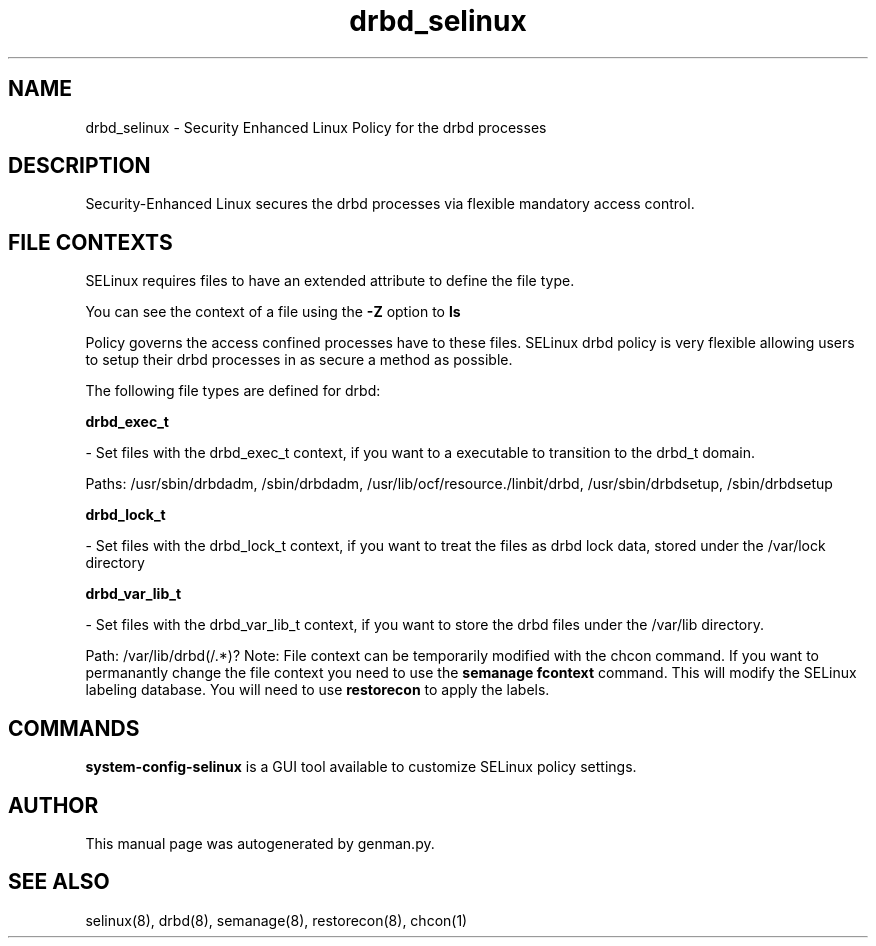 .TH  "drbd_selinux"  "8"  "drbd" "dwalsh@redhat.com" "drbd SELinux Policy documentation"
.SH "NAME"
drbd_selinux \- Security Enhanced Linux Policy for the drbd processes
.SH "DESCRIPTION"

Security-Enhanced Linux secures the drbd processes via flexible mandatory access
control.  
.SH FILE CONTEXTS
SELinux requires files to have an extended attribute to define the file type. 
.PP
You can see the context of a file using the \fB\-Z\fP option to \fBls\bP
.PP
Policy governs the access confined processes have to these files. 
SELinux drbd policy is very flexible allowing users to setup their drbd processes in as secure a method as possible.
.PP 
The following file types are defined for drbd:


.EX
.B drbd_exec_t 
.EE

- Set files with the drbd_exec_t context, if you want to a executable to transition to the drbd_t domain.

.br
Paths: 
/usr/sbin/drbdadm, /sbin/drbdadm, /usr/lib/ocf/resource.\d/linbit/drbd, /usr/sbin/drbdsetup, /sbin/drbdsetup

.EX
.B drbd_lock_t 
.EE

- Set files with the drbd_lock_t context, if you want to treat the files as drbd lock data, stored under the /var/lock directory


.EX
.B drbd_var_lib_t 
.EE

- Set files with the drbd_var_lib_t context, if you want to store the drbd files under the /var/lib directory.

.br
Path: 
/var/lib/drbd(/.*)?
Note: File context can be temporarily modified with the chcon command.  If you want to permanantly change the file context you need to use the 
.B semanage fcontext 
command.  This will modify the SELinux labeling database.  You will need to use
.B restorecon
to apply the labels.

.SH "COMMANDS"

.PP
.B system-config-selinux 
is a GUI tool available to customize SELinux policy settings.

.SH AUTHOR	
This manual page was autogenerated by genman.py.

.SH "SEE ALSO"
selinux(8), drbd(8), semanage(8), restorecon(8), chcon(1)
